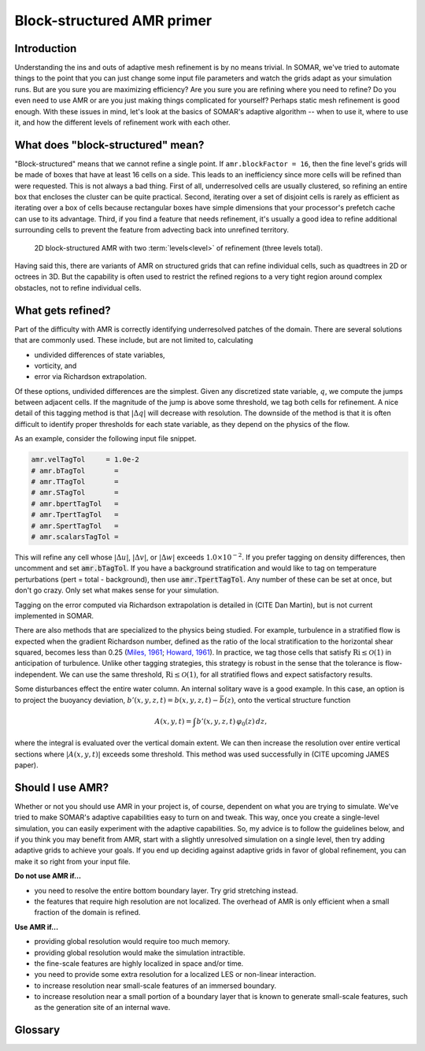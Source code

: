 Block-structured AMR primer
===========================

Introduction
------------

Understanding the ins and outs of adaptive mesh refinement is by no means trivial. In SOMAR, we've tried to automate things to the point that you can just change some input file parameters and watch the grids adapt as your simulation runs. But are you sure you are maximizing efficiency? Are you sure you are refining where you need to refine? Do you even need to use AMR or are you just making things complicated for yourself? Perhaps static mesh refinement is good enough. With these issues in mind, let's look at the basics of SOMAR's adaptive algorithm -- when to use it, where to use it, and how the different levels of refinement work with each other.

What does "block-structured" mean?
----------------------------------

"Block-structured" means that we cannot refine a single point. If ``amr.blockFactor = 16``, then the fine level's grids will be made of boxes that have at least 16 cells on a side. This leads to an inefficiency since more cells will be refined than were requested. This is not always a bad thing. First of all, underresolved cells are usually clustered, so refining an entire box that encloses the cluster can be quite practical. Second, iterating over a set of disjoint cells is rarely as efficient as iterating over a box of cells because rectangular boxes have simple dimensions that your processor's prefetch cache can use to its advantage. Third, if you find a feature that needs refinement, it's usually a good idea to refine additional surrounding cells to prevent the feature from advecting back into unrefined territory.

.. .. figure:: img/AdvTest4Lev_t00_GridsLevels_Cropped2.png
..     :width: 800
..     :alt: Block-structured AMR.

..     2D block-structured AMR with four levels of refinement. The *refinement ratio* between levels is 4-by-4. This means each time we refine, coarse cells are broken into 16 finer cells. The pseudocolor plot deptics an unphysical scalar field.

.. _fig_AMRGrids:
.. figure:: img/AMRGrids_3lev.png
    :width: 800
    :alt: Block-structured AMR.

    2D block-structured AMR with two :term:`levels<level>` of refinement (three levels total).

Having said this, there are variants of AMR on structured grids that can refine individual cells, such as quadtrees in 2D or octrees in 3D. But the capability is often used to restrict the refined regions to a very tight region around complex obstacles, not to refine individual cells.


What gets refined?
------------------

Part of the difficulty with AMR is correctly identifying underresolved patches of the domain. There are several solutions that are commonly used. These include, but are not limited to, calculating

- undivided differences of state variables,
- vorticity, and
- error via Richardson extrapolation.

Of these options, undivided differences are the simplest. Given any discretized state variable, :math:`q`, we compute the jumps between adjacent cells. If the magnitude of the jump is above some threshold, we tag both cells for refinement. A nice detail of this tagging method is that :math:`|\Delta q|` will decrease with resolution. The downside of the method is that it is often difficult to identify proper thresholds for each state variable, as they depend on the physics of the flow.

As an example, consider the following input file snippet.

.. code-block:: python

    amr.velTagTol     = 1.0e-2
    # amr.bTagTol       =
    # amr.TTagTol       =
    # amr.STagTol       =
    # amr.bpertTagTol   =
    # amr.TpertTagTol   =
    # amr.SpertTagTol   =
    # amr.scalarsTagTol =

This will refine any cell whose :math:`|\Delta u|`, :math:`|\Delta v|`, or :math:`|\Delta w|` exceeds :math:`1.0 \times 10^{-2}`. If you prefer tagging on density differences, then uncomment and set :code:`amr.bTagTol`. If you have a background stratification and would like to tag on temperature perturbations (pert = total - background), then use :code:`amr.TpertTagTol`. Any number of these can be set at once, but don't go crazy. Only set what makes sense for your simulation.

.. todo::
    Tagging on vorticity

Tagging on the error computed via Richardson extrapolation is detailed in (CITE Dan Martin), but is not current implemented in SOMAR.

There are also methods that are specialized to the physics being studied. For example, turbulence in a stratified flow is expected when the gradient Richardson number, defined as the ratio of the local stratification to the horizontal shear squared, becomes less than 0.25 (`Miles, 1961 <https://doi.org/10.1017/S0022112061000305>`_; `Howard, 1961 <https://doi.org/10.1017/S0022112061000317>`_). In practice, we tag those cells that satisfy :math:`\text{Ri} \leq \mathcal{O}(1)` in anticipation of turbulence. Unlike other tagging strategies, this strategy is robust in the sense that the tolerance is flow-independent. We can use the same threshold, :math:`\text{Ri} \leq \mathcal{O}(1)`, for all stratified flows and expect satisfactory results.

Some disturbances effect the entire water column. An internal solitary wave is a good example. In this case, an option is to project the buoyancy deviation, :math:`b'(x,y,z,t) = b(x,y,z,t) - \bar{b}(z)`, onto the vertical structure function

.. math::

    A(x,y,t) = \int b'(x,y,z,t) \, \varphi_0(z) \, dz,

where the integral is evaluated over the vertical domain extent. We can then increase the resolution over entire vertical sections where :math:`|A(x,y,t)|` exceeds some threshold. This method was used successfully in (CITE upcoming JAMES paper).



.. Static mesh refinement (SMR)
.. ----------------------------

.. With SMR, you choose the grid structure at the start of your simulation and it remains constant. This is simpler than AMR because there is no mystery. You do not need to predict/detect where refinement is needed and you can carefully set up your grids to be easily distributed over your MPI ranks. As a bonus, you can run just a few timesteps and learn exactly how efficient your setup is. In contrast, adaptive mesh refinement may run quickly at first, but then refine a large percentage of the domain, causing the simulation to slow down or the system to thrash. Use SMR when

.. * you know exactly where the refinement is needed,
.. * these locations will never change, and
.. * the fine grids only cover a small fraction of the underlying coarse grids (about 10%).

.. In SOMAR, you can turn on SMR by first overloading either ``AMRNSLevel::tagCellsInit`` or ``AMRNSLevel::tagCells``, then setting ``amr.regridIntervals`` to a very large number. The latter tells SOMAR how many timesteps to go between regrids. By setting this to a very large number, we prevent regridding altogether, avoiding unnecessary overhead. We will discuss implementation details in :doc:`new_amr_sim`.


.. The lifecycle of an AMR level
.. -----------------------------

.. .. graphviz::

..     digraph example {
..         node [fontname = "Helvetica-Outline"];
..         edge [fontname = "Helvetica-Outline"];

..         splines = false;

..         newgrids [
..             label = "Restructure or\ncreate new grids";
..             shape = rect;
..         ];

..         interp [
..             label = "Interpolate data up\nto new fine patches";
..             shape = rect;
..         ]

..         proj [
..             label = "Project\ncomposite data";
..             shape = rect;
..         ]

..         pinit [
..             label = "Generate new\npressure estimate";
..             shape = rect;
..         ]

..         labelloc="t";
..         label="Level initialization";

..         newgrids -> interp;
..         interp -> proj;
..         proj -> pinit;

..         {
..             rank=same;
..             newgrids; interp; proj; pinit;
..         }
..     }

.. .. image:: img/SubcycledTimestep.png
..     :scale: 100 %
..     :alt: A schematic of a single, composite (subcycled) time step.
..     :align: center

.. .. .. figure:: img/SubcycledTimestep.png
.. ..     :scale: 100 %
.. ..     :alt: A schematic of a single, composite (subcycled) time step.

.. ..     A schematic of a single, composite (subcycled) time step. The composite timestep shown here requires 4 single-level timesteps (represented by 4 right-pointing arrows), each taken in an order shown by the blue numbers above each arrow. Viewed as a predictor-corrector method, the composite timestepping algorithm first computes a coarse level prediction of the state at time tn+1, then generates a finely resolved correction. Once the coarse and fine level solutions arrive at tn+1, they must be synchronized.



Should I use AMR?
-----------------

Whether or not you should use AMR in your project is, of course, dependent on what you are trying to simulate. We've tried to make SOMAR's adaptive capabilities easy to turn on and tweak. This way, once you create a single-level simulation, you can easily experiment with the adaptive capabilities. So, my advice is to follow the guidelines below, and if you think you may benefit from AMR, start with a slightly unresolved simulation on a single level, then try adding adaptive grids to achieve your goals. If you end up deciding against adaptive grids in favor of global refinement, you can make it so right from your input file.

**Do not use AMR if...**

- you need to resolve the entire bottom boundary layer. Try grid stretching instead.
- the features that require high resolution are not localized. The overhead of AMR is only efficient when a small fraction of the domain is refined.

**Use AMR if...**

- providing global resolution would require too much memory.
- providing global resolution would make the simulation intractible.
- the fine-scale features are highly localized in space and/or time.
- you need to provide some extra resolution for a localized LES or non-linear interaction.
- to increase resolution near small-scale features of an immersed boundary.
- to increase resolution near a small portion of a boundary layer that is known to generate small-scale features, such as the generation site of an internal wave.


.. Advice...
.. Linear data (mass, momentum) can be averaged down and summed.
.. Non-linear data (energy) needs care. E must be computed on all levels, then averaged down.
.. Integrals can be tricky (show staircase phenomenon). Issue when performing baroclinic energy budget. Perform global evaluations on level 0, then interpolate up.
.. Distinguish global from local fields. Global fields should be resolved at level 0. Do not try to gain resolution via AMR or recalculate on a fine patch. Just interp up.
.. Conservative vs. non-conservative interpolation.


Glossary
--------

.. glossary::
    level
        A collection of grids and data at a specific resolution. Figure :numref:`fig_AMRGrids` shows three distinct levels. Note that only the level 0 spans the entire computational domain.

    composite
        The collection of :term:`valid` grids or data over the entire AMR hierarchy.

    refinement ratio
        The amount of refinement between two levels. In figure :numref:`fig_AMRGrids`, the refinement ratio between levels 0 and 1 is (2,1) and the refinement ratio between levels 1 and 2 is (1, 4).

    block factor
        The minimum size of a single grid. Small values allow you to keep refinement tight around an obstacle or feature. Large values allow the multigrid Poisson solver to achieve deeper V-cycles, potentially speeding up the simulation.

    grid buffer
        Block structured AMR does not allow us to jump multiple levels at a single :term:`coarse-fine interface<coarse-fine interface (CFI)>`. Notice in figure :numref:`fig_AMRGrids`, levels 0 and 2 to not directly touch -- level 1 provides a buffer region between them.

    composite timestep
        A complete timestep taken by a level and all of uts overlying finer levels.

    subcycling
        A level's maximum allowable timestep is linked to its resolution -- finer resolutions require smaller timesteps. When subcycling, each level takes the largest timestep it can, without being restricted by the timestep of its overlying finer levels. Subcycling allows an AMR simulation to be refned in time as well as space.

    coarse-fine interface (CFI)
        In an N-dimensional simulation, the coarse-fine interfaces is the (N-1)-dimensional regions where two different resolutions meet.

    ghost layer
        A halo of cells around a grid that are used to help enforce boundary conditions or perform data exchanges among neighboring MPI ranks. Second-order derivative and interpolation stencils typically only require one ghost layer, but higher-order stencils can use more.

    valid
        The collection of a :term:`level's<level>` cells/data that is not in a :term:`ghost layer` and is not covered by finer cells/data.

    invalid
        The collection of cells that are not in :term:`valid` regions. These cells are either covered by finer grids or exist in :term:`ghost layers<ghost layer>`.

    layout
        An arrangement of boxes that composes a single level.

    patch/box/grid
        These terms are interchangeable. They represent a single, rectangular collection of cells. In :numref:`fig_AMRGrids`, levels 0 and 1 may be made of one or more grids, but level 2 must me made of at least two grids.

    effective resolution
        If we construct our adaptive grids appropriately, applying adequate resolution to all key features of a simulation, then the results should be equivalent to a single-level simulation at the finest level's resolution. This is the effective resolution. It is equivalent to the base resolution times all of its refinement ratios. The effective resolution of a simulation using the grids in figure :numref:`fig_AMRGrids` would be 32-by-64.

    average down
        Fine-level data is typically assumed more accurate than coarse-level data. We often need to correct the coarse-level data by interpolating the fine data down to the coarse-level's grids wherever it is available. The simplest and most useful interpolation scheme is to replace each coarse-level cell with an average of the data in the overlying fine level cells. This is often needed at the end of a :term:`composite timestep` when :term:`synchronizing<synchronization>` levels, or during the coarsening phase of a V-cycle.

    interpolate up
        Given a coarse-level of data, we can use a constant, linear, or quadratic interpolation scheme to fill the overlying fine level where it exists. This is often needed when a new fine level grid appears and needs to be :term:`initialized<initialization>` with data, or during the prolongation phase of a V-cycle.

    refluxing
        The AMR timestepping scheme can be viewed as a predictor-corrector method. First, the coarse level is timestepped to produce a prediction of the final state. Then, the fine levels are timestepped to produce more accurate corrections. These corrections usually push more or less fluid through the :term:`CFI<coarse-fine interface (CFI)>` than was predicted by the coarse level. Refluxing corrects these inconsistencies by computing the flux mismatches at the :term:`CFI<coarse-fine interface (CFI)>` and adding or removing heat/salt/mass/scalar concentrations from adjacent coarse cells.

    tagging
        The process of identifying which of a level's cells require refinement. If no cells are tagged, then the finer level is either destroyed or not created. If cells are tagged, then SOMAR will ensure that the resulting fine level's :term:`layout` will be created or changed to include every tagged cell.

    initialization
        Once a fine level is created or changed, its new regions will require accurate data -- the level needs to be initialized. This is a three-step process. First, we :term:`interpolate up` from the coarse level to the new, empty regions. Second, we project the new velocity field to enforce the incompressibility constraint. Third, we run a very small timestep on the new level to generate a smooth pressure estimate. This last step can be made fast by increasing the tolerance of the pressure Poisson solver and using a forward Euler scheme.

    synchronization
        Once two or more levels are timestepped and reach the same time, they need to be synchronized. First, we :term:`reflux<refluxing>` all cell-centered scalar fields to ensure global conservation. Second, we project the velocity on all synchronizing levels to enforce incopressibility at the :term:`CFI<coarse-fine interface (CFI)>`. Third, we correct all :term:`invalid` data by :term:`averaging down<average down>` from the finest to the coarsest synchronizing levels.
